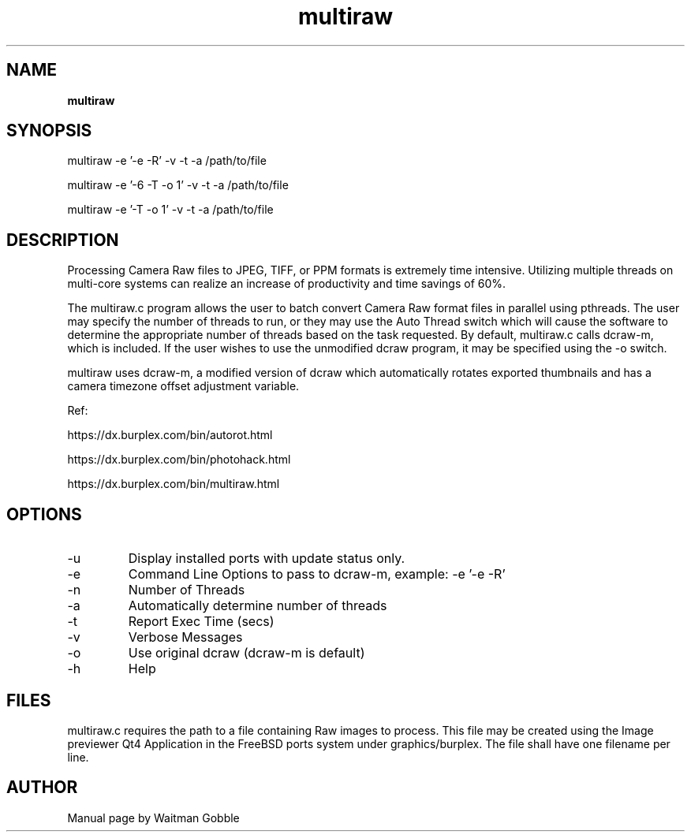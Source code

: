 ..
.
.
.TH multiraw 7 "29 March 2013" "multiraw version 1.0"
.
.
.
.SH NAME
.
.B multiraw
.
.SH SYNOPSIS
.

multiraw -e '-e -R' -v -t -a /path/to/file

multiraw -e '-6 -T -o 1' -v -t -a /path/to/file

multiraw -e '-T -o 1' -v -t -a /path/to/file

.
.SH DESCRIPTION

Processing Camera Raw files to JPEG, TIFF, or PPM formats is extremely time intensive. Utilizing multiple threads on multi-core systems can realize an increase of productivity and time savings of 60%.

The multiraw.c program allows the user to batch convert Camera Raw format files in parallel using pthreads. The user may specify the number of threads to run, or they may use the Auto Thread switch which will cause the software to determine the appropriate number of threads based on the task requested. By default, multiraw.c calls dcraw-m, which is included. If the user wishes to use the unmodified dcraw program, it may be specified using the -o switch.

multiraw uses dcraw-m, a modified version of dcraw which automatically rotates exported thumbnails and has a camera timezone offset adjustment variable.

Ref:

https://dx.burplex.com/bin/autorot.html

https://dx.burplex.com/bin/photohack.html

https://dx.burplex.com/bin/multiraw.html

.
.SH OPTIONS
.IP -u
Display installed ports with update status only.
.IP -e
Command Line Options to pass to dcraw-m, example: -e '-e -R'
.IP -n
Number of Threads
.IP -a
Automatically determine number of threads
.IP -t
Report Exec Time (secs)
.IP -v
Verbose Messages
.IP -o
Use original dcraw (dcraw-m is default)
.IP -h
Help

.SH FILES
multiraw.c requires the path to a file containing Raw images to process. This file may be created using the Image previewer Qt4 Application in the FreeBSD ports system under graphics/burplex. The file shall have one filename per line.
.
.
.SH AUTHOR
.
Manual page by Waitman Gobble
